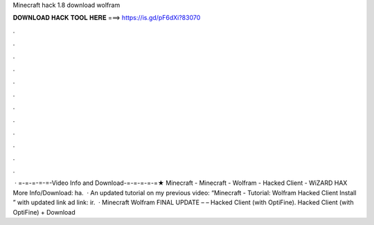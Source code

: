 Minecraft hack 1.8 download wolfram

𝐃𝐎𝐖𝐍𝐋𝐎𝐀𝐃 𝐇𝐀𝐂𝐊 𝐓𝐎𝐎𝐋 𝐇𝐄𝐑𝐄 ===> https://is.gd/pF6dXi?83070

.

.

.

.

.

.

.

.

.

.

.

.

 · =-=-=-=-=-Video Info and Download-=-=-=-=-=★ Minecraft - Minecraft - Wolfram - Hacked Client - WiZARD HAX More Info/Download: ha.  · An updated tutorial on my previous video: “Minecraft - Tutorial: Wolfram Hacked Client Install ” with updated link ad link: ir.  · Minecraft Wolfram FINAL UPDATE – – Hacked Client (with OptiFine). Hacked Client (with OptiFine) + Download 